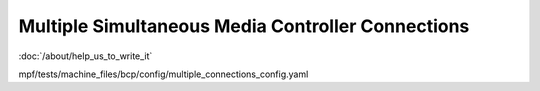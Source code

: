 Multiple Simultaneous Media Controller Connections
==================================================

:doc:`/about/help_us_to_write_it`

mpf/tests/machine_files/bcp/config/multiple_connections_config.yaml
